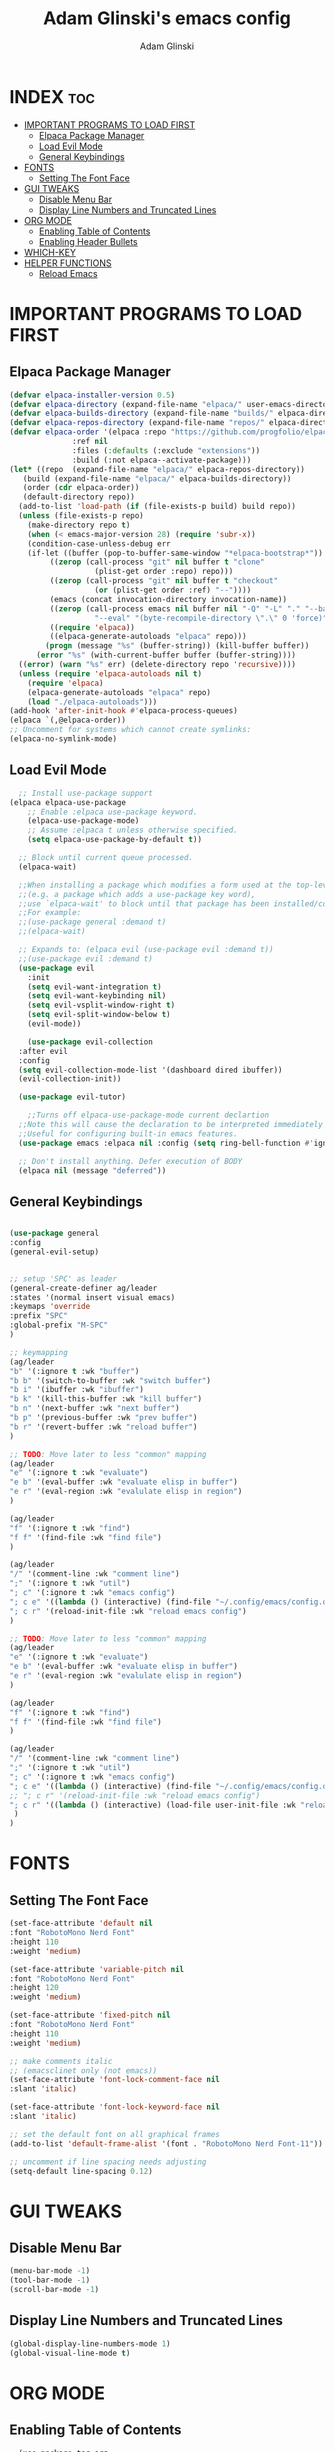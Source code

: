 #+TITLE: Adam Glinski's emacs config
#+AUTHOR: Adam Glinski
#+STARTUP: showeverything
#+OPTIONS: toc:2

* INDEX :toc:
- [[#important-programs-to-load-first][IMPORTANT PROGRAMS TO LOAD FIRST]]
  - [[#elpaca-package-manager][Elpaca Package Manager]]
  - [[#load-evil-mode][Load Evil Mode]]
  - [[#general-keybindings][General Keybindings]]
- [[#fonts][FONTS]]
  - [[#setting-the-font-face][Setting The Font Face]]
- [[#gui-tweaks][GUI TWEAKS]]
  - [[#disable-menu-bar][Disable Menu Bar]]
  - [[#display-line-numbers-and-truncated-lines][Display Line Numbers and Truncated Lines]]
- [[#org-mode][ORG MODE]]
  - [[#enabling-table-of-contents][Enabling Table of Contents]]
  - [[#enabling-header-bullets][Enabling Header Bullets]]
- [[#which-key][WHICH-KEY]]
- [[#helper-functions][HELPER FUNCTIONS]]
  - [[#reload-emacs][Reload Emacs]]

* IMPORTANT PROGRAMS TO LOAD FIRST
** Elpaca Package Manager

#+BEGIN_SRC emacs-lisp
  (defvar elpaca-installer-version 0.5)
  (defvar elpaca-directory (expand-file-name "elpaca/" user-emacs-directory))
  (defvar elpaca-builds-directory (expand-file-name "builds/" elpaca-directory))
  (defvar elpaca-repos-directory (expand-file-name "repos/" elpaca-directory))
  (defvar elpaca-order '(elpaca :repo "https://github.com/progfolio/elpaca.git"
				:ref nil
				:files (:defaults (:exclude "extensions"))
				:build (:not elpaca--activate-package)))
  (let* ((repo  (expand-file-name "elpaca/" elpaca-repos-directory))
	 (build (expand-file-name "elpaca/" elpaca-builds-directory))
	 (order (cdr elpaca-order))
	 (default-directory repo))
    (add-to-list 'load-path (if (file-exists-p build) build repo))
    (unless (file-exists-p repo)
      (make-directory repo t)
      (when (< emacs-major-version 28) (require 'subr-x))
      (condition-case-unless-debug err
	  (if-let ((buffer (pop-to-buffer-same-window "*elpaca-bootstrap*"))
		   ((zerop (call-process "git" nil buffer t "clone"
					 (plist-get order :repo) repo)))
		   ((zerop (call-process "git" nil buffer t "checkout"
					 (or (plist-get order :ref) "--"))))
		   (emacs (concat invocation-directory invocation-name))
		   ((zerop (call-process emacs nil buffer nil "-Q" "-L" "." "--batch"
					 "--eval" "(byte-recompile-directory \".\" 0 'force)")))
		   ((require 'elpaca))
		   ((elpaca-generate-autoloads "elpaca" repo)))
	      (progn (message "%s" (buffer-string)) (kill-buffer buffer))
	    (error "%s" (with-current-buffer buffer (buffer-string))))
	((error) (warn "%s" err) (delete-directory repo 'recursive))))
    (unless (require 'elpaca-autoloads nil t)
      (require 'elpaca)
      (elpaca-generate-autoloads "elpaca" repo)
      (load "./elpaca-autoloads")))
  (add-hook 'after-init-hook #'elpaca-process-queues)
  (elpaca `(,@elpaca-order))
  ;; Uncomment for systems which cannot create symlinks:
  (elpaca-no-symlink-mode)
#+END_SRC

** Load Evil Mode

#+BEGIN_SRC emacs-lisp
    ;; Install use-package support
  (elpaca elpaca-use-package
	  ;; Enable :elpaca use-package keyword.
	  (elpaca-use-package-mode)
	  ;; Assume :elpaca t unless otherwise specified.
	  (setq elpaca-use-package-by-default t))

	;; Block until current queue processed.
	(elpaca-wait)

	;;When installing a package which modifies a form used at the top-level
	;;(e.g. a package which adds a use-package key word),
	;;use `elpaca-wait' to block until that package has been installed/configured.
	;;For example:
	;;(use-package general :demand t)
	;;(elpaca-wait)

	;; Expands to: (elpaca evil (use-package evil :demand t))
	;;(use-package evil :demand t)
	(use-package evil
	  :init
	  (setq evil-want-integration t)
	  (setq evil-want-keybinding nil)
	  (setq evil-vsplit-window-right t)
	  (setq evil-split-window-below t)
	  (evil-mode))

      (use-package evil-collection
	:after evil
	:config
	(setq evil-collection-mode-list '(dashboard dired ibuffer))
	(evil-collection-init))

    (use-package evil-tutor)

      ;;Turns off elpaca-use-package-mode current declartion
	;;Note this will cause the declaration to be interpreted immediately (not deferred).
	;;Useful for configuring built-in emacs features.
	(use-package emacs :elpaca nil :config (setq ring-bell-function #'ignore))

	;; Don't install anything. Defer execution of BODY
	(elpaca nil (message "deferred"))
#+END_SRC

** General Keybindings

#+BEGIN_SRC emacs-lisp

  (use-package general
  :config
  (general-evil-setup)


  ;; setup 'SPC' as leader
  (general-create-definer ag/leader
  :states '(normal insert visual emacs)
  :keymaps 'override
  :prefix "SPC"
  :global-prefix "M-SPC"
  )

  ;; keymapping
  (ag/leader
  "b" '(:ignore t :wk "buffer")
  "b b" '(switch-to-buffer :wk "switch buffer")
  "b i" '(ibuffer :wk "ibuffer")
  "b k" '(kill-this-buffer :wk "kill buffer")
  "b n" '(next-buffer :wk "next buffer")
  "b p" '(previous-buffer :wk "prev buffer")
  "b r" '(revert-buffer :wk "reload buffer")
  )

  ;; TODO: Move later to less "common" mapping
  (ag/leader
  "e" '(:ignore t :wk "evaluate")
  "e b" '(eval-buffer :wk "evaluate elisp in buffer")
  "e r" '(eval-region :wk "evalulate elisp in region")
  )

  (ag/leader
  "f" '(:ignore t :wk "find")
  "f f" '(find-file :wk "find file")
  )

  (ag/leader
  "/" '(comment-line :wk "comment line")
  ";" '(:ignore t :wk "util")
  "; c" '(:ignore t :wk "emacs config")
  "; c e" '((lambda () (interactive) (find-file "~/.config/emacs/config.org")) :wk "edit emacs config")
  "; c r" '(reload-init-file :wk "reload emacs config")
  )

  ;; TODO: Move later to less "common" mapping
  (ag/leader
  "e" '(:ignore t :wk "evaluate")
  "e b" '(eval-buffer :wk "evaluate elisp in buffer")
  "e r" '(eval-region :wk "evalulate elisp in region")
  )

  (ag/leader
  "f" '(:ignore t :wk "find")
  "f f" '(find-file :wk "find file")
  )

  (ag/leader
  "/" '(comment-line :wk "comment line")
  ";" '(:ignore t :wk "util")
  "; c" '(:ignore t :wk "emacs config")
  "; c e" '((lambda () (interactive) (find-file "~/.config/emacs/config.org")) :wk "edit emacs config")
  ;; "; c r" '(reload-init-file :wk "reload emacs config")
  "; c r" '((lambda () (interactive) (load-file user-init-file :wk "reload emacs config")
   )
  )

#+END_SRC

* FONTS

** Setting The Font Face

#+BEGIN_SRC emacs-lisp
  (set-face-attribute 'default nil
  :font "RobotoMono Nerd Font"
  :height 110
  :weight 'medium)

  (set-face-attribute 'variable-pitch nil
  :font "RobotoMono Nerd Font"
  :height 120
  :weight 'medium)

  (set-face-attribute 'fixed-pitch nil
  :font "RobotoMono Nerd Font"
  :height 110
  :weight 'medium)

  ;; make comments italic
  ;; (emacsclinet only (not emacs))
  (set-face-attribute 'font-lock-comment-face nil
  :slant 'italic)

  (set-face-attribute 'font-lock-keyword-face nil
  :slant 'italic)

  ;; set the default font on all graphical frames
  (add-to-list 'default-frame-alist '(font . "RobotoMono Nerd Font-11")) 

  ;; uncomment if line spacing needs adjusting
  (setq-default line-spacing 0.12)
#+END_SRC

* GUI TWEAKS
** Disable Menu Bar
#+BEGIN_SRC emacs-lisp
(menu-bar-mode -1)
(tool-bar-mode -1)
(scroll-bar-mode -1)
#+END_SRC

** Display Line Numbers and Truncated Lines
#+BEGIN_SRC emacs-lisp
(global-display-line-numbers-mode 1)
(global-visual-line-mode t)
#+END_SRC


* ORG MODE
** Enabling Table of Contents
#+BEGIN_SRC emacs-lisp
    (use-package toc-org
  :commands toc-org-enable
    :init (add-hook 'org-mode-hook 'toc-org-enable))
#+END_SRC

** Enabling Header Bullets
#+BEGIN_SRC emacs-lisp
  (add-hook 'org-mode-hook 'org-indent-mode)
  (use-package org-bullets)
  (add-hook 'org-mode-hook (lambda () (org-bullets-mode 1)))

#+END_SRC
* WHICH-KEY
#+BEGIN_SRC emacs-lisp
    (use-package which-key
  :init
    (which-key-mode 1)
  :config
  (setq which-key-side-window-location 'bottom
  which-key-sort-order #'which-key-key-order-alpha
  which-key-sort-uppercase-first nil
  which-key-add-column-padding 1
  which-key-max-display-columns nil
  which-key-min_display-lines 6
  which-key-side-window-slot -10
  which-key-side-window-max-height 0.25
  which-key-idle-delay 0.8
  which-key-max-description-length 25
  which-key-allow-imprecises-window-fit t
  which-key-separator " > "))
#+END_SRC


* HELPER FUNCTIONS
** Reload Emacs
Yoinked from dt <3
#+BEGIN_SRC emacs-lisp
  (defun reload-init-file ()
    (interactive)
    (load-file user-init-file)
    (load-file user-init-file)
  )
#+END_SRC
